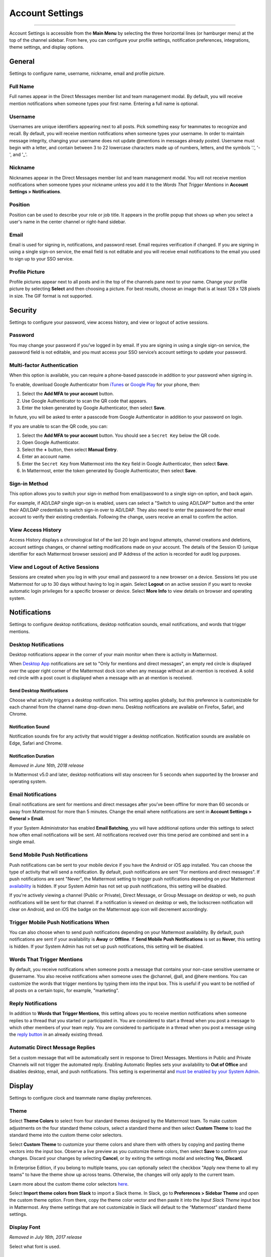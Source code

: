 Account Settings
================

--------------

Account Settings is accessible from the **Main Menu** by selecting the three horizontal lines (or hamburger menu) at the top of the channel sidebar. From here, you can configure your profile settings, notification preferences, integrations, theme settings, and display options.

General
-------

Settings to configure name, username, nickname, email and profile picture.

Full Name
~~~~~~~~~

Full names appear in the Direct Messages member list and team management modal. By default, you will receive mention notifications when someone types your first name. Entering a full name is optional. 

Username
~~~~~~~~

Usernames are unique identifiers appearing next to all posts. Pick something easy for teammates to recognize and recall. By default, you will receive mention notifications when someone types your username. In order to maintain message integrity, changing your username does not update @mentions in messages already posted. Username must begin with a letter, and contain between 3 to 22 lowercase characters made up of numbers, letters, and the symbols '.', '-', and '_'. 

Nickname
~~~~~~~~

Nicknames appear in the Direct Messages member list and team management modal. You will not receive mention notifications when someone types your nickname unless you add it to the *Words That Trigger Mentions* in **Account Settings > Notifications**. 

Position
~~~~~~~~~

Position can be used to describe your role or job title. It appears in the profile popup that shows up when you select a user's name in the center channel or right-hand sidebar.

Email
~~~~~

Email is used for signing in, notifications, and password reset. Email requires verification if changed. If you are signing in using a single sign-on service, the email field is not editable and you will receive email notifications to the email you used to sign up to your SSO service.

Profile Picture
~~~~~~~~~~~~~~~

Profile pictures appear next to all posts and in the top of the channels pane next to your name. Change your profile picture by selecting **Select** and then choosing a picture. For best results, choose an image that is at least 128 x 128 pixels in size. The GIF format is not supported.

Security
--------

Settings to configure your password, view access history, and view or logout of active sessions.

Password
~~~~~~~~

You may change your password if you’ve logged in by email. If you are signing in using a single sign-on service, the password field is not editable, and you must access your SSO service’s account settings to update your password.

Multi-factor Authentication
~~~~~~~~~~~~~~~~~~~~~~~~~~~

When this option is available, you can require a phone-based passcode in addition to your password when signing in.

To enable, download Google Authenticator from `iTunes <https://itunes.apple.com/us/app/google-authenticator/id388497605?mt=8>`__ or `Google Play <https://play.google.com/store/apps/details?id=com.google.android.apps.authenticator2&hl=en>`__ for your phone, then:

1. Select the **Add MFA to your account** button.
2. Use Google Authenticator to scan the QR code that appears.
3. Enter the token generated by Google Authenticator, then select **Save**.

In future, you will be asked to enter a passcode from Google Authenticator in addition to your password on login.

If you are unable to scan the QR code, you can:

1. Select the **Add MFA to your account** button. You should see a ``Secret Key`` below the QR code.
2. Open Google Authenticator.
3. Select the **+** button, then select **Manual Entry**.
4. Enter an account name.
5. Enter the ``Secret Key`` from Mattermost into the ``Key`` field in Google Authenticator, then select **Save**.
6. In Mattermost, enter the token generated by Google Authenticator, then select **Save**.

Sign-in Method
~~~~~~~~~~~~~~

This option allows you to switch your sign-in method from email/password to a single sign-on option, and back again.

For example, if AD/LDAP single sign-on is enabled, users can select a "Switch to using AD/LDAP" button and the enter their AD/LDAP credentials to switch sign-in over to AD/LDAP. They also need to enter the password for their email account to verify their existing credentials. Following the change, users receive an email to confirm the action.

View Access History
~~~~~~~~~~~~~~~~~~~

Access History displays a chronological list of the last 20 login and logout attempts, channel creations and deletions, account settings changes, or channel setting modifications made on your account. The details of the Session ID (unique identifier for each Mattermost browser session) and IP Address of the action is recorded for audit log purposes.

View and Logout of Active Sessions
~~~~~~~~~~~~~~~~~~~~~~~~~~~~~~~~~~

Sessions are created when you log in with your email and password to a new browser on a device. Sessions let you use Mattermost for up to 30 days without having to log in again. Select **Logout** on an active session if you want to revoke automatic login privileges for a specific browser or device. Select **More Info** to view details on browser and operating system.

Notifications
-------------

Settings to configure desktop notifications, desktop notification sounds, email notifications, and words that trigger mentions.

Desktop Notifications
~~~~~~~~~~~~~~~~~~~~~

Desktop notifications appear in the corner of your main monitor when there is activity in Mattermost.

When `Desktop App <https://mattermost.com/download/#mattermostApps>`__ notifications are set to "Only for mentions and direct messages", an empty red circle is displayed over the upper right corner of the Mattermost dock icon when any message without an at-mention is received. A solid red circle with a post count is displayed when a message with an at-mention is received.

Send Desktop Notifications
^^^^^^^^^^^^^^^^^^^^^^^^^^

Choose what activity triggers a desktop notification. This setting applies globally, but this preference is customizable for each channel from the channel name drop-down menu. Desktop notifications are available on Firefox, Safari, and Chrome.

Notification Sound
^^^^^^^^^^^^^^^^^^

Notification sounds fire for any activity that would trigger a desktop notification. Notification sounds are available on Edge, Safari and Chrome.

Notification Duration
^^^^^^^^^^^^^^^^^^^^^

*Removed in June 16th, 2018 release*

In Mattermost v5.0 and later, desktop notifications will stay onscreen for 5 seconds when supported by the browser and operating system.

Email Notifications
~~~~~~~~~~~~~~~~~~~

Email notifications are sent for mentions and direct messages after you’ve been offline for more than 60 seconds or away from Mattermost for more than 5 minutes. Change the email where notifications are sent in **Account Settings > General > Email**.

If your System Administrator has enabled **Email Batching**, you will have additional options under this settings to select how often email notifications will be sent. All notifications received over this time period are combined and sent in a single email.

Send Mobile Push Notifications
~~~~~~~~~~~~~~~~~~~~~~~~~~~~~~

Push notifications can be sent to your mobile device if you have the Android or iOS app installed. You can choose the type of activity that will send a notification. By default, push notifications are sent "For mentions and direct messages". If push notifications are sent "Never", the Mattermost setting to trigger push notifications depending on your Mattermost `availability <https://docs.mattermost.com/help/getting-started/setting-your-status-availability.html>`__ is hidden. If your System Admin has not set up push notifications, this setting will be disabled.

If you're actively viewing a channel (Public or Private), Direct Message, or Group Message on desktop or web, no push notifications will be sent for that channel. If a notification is viewed on desktop or web, the lockscreen notification will clear on Android, and on iOS the badge on the Mattermost app icon will decrement accordingly.

Trigger Mobile Push Notifications When
~~~~~~~~~~~~~~~~~~~~~~~~~~~~~~~~~~~~~~

You can also choose when to send push notifications depending on your Mattermost availability. By default, push notifications are sent if your availability is **Away** or **Offline**. If **Send Mobile Push Notifications** is set as **Never**, this setting is hidden. If your System Admin has not set up push notifications, this setting will be disabled.

Words That Trigger Mentions
~~~~~~~~~~~~~~~~~~~~~~~~~~~

By default, you receive notifications when someone posts a message that contains your non-case sensitive username or @username. You also receive notifications when someone uses the @channel, @all, and @here mentions. You can customize the words that trigger mentions by typing them into the input box. This is useful if you want to be notified of all posts on a certain topic, for example, "marketing".

Reply Notifications
~~~~~~~~~~~~~~~~~~~

In addition to **Words that Trigger Mentions**, this setting allows you to receive mention notifications when someone replies to a thread that you started or participated in. You are considered to start a thread when you post a message to which other members of your team reply. You are considered to participate in a thread when you post a message using the `reply button <https://docs.mattermost.com/help/getting-started/messaging-basics.html#messaging-basics>`__ in an already existing thread.

Automatic Direct Message Replies
~~~~~~~~~~~~~~~~~~~~~~~~~~~~~~~~
Set a custom message that will be automatically sent in response to Direct Messages. Mentions in Public and Private Channels will not trigger the automated reply. Enabling Automatic Replies sets your availability to **Out of Office** and disables desktop, email, and push notifications. This setting is experimental and `must be enabled by your System Admin <https://docs.mattermost.com/administration/config-settings.html?highlight=config%20settings#enable-automatic-replies-experimental>`__.

Display
-------

Settings to configure clock and teammate name display preferences.

Theme
~~~~~

Select **Theme Colors** to select from four standard themes designed by the Mattermost team. To make custom adjustments on the four standard theme colours, select a standard theme and then select **Custom Theme** to load the standard theme into the custom theme color selectors.

Select **Custom Theme** to customize your theme colors and share them with others by copying and pasting theme vectors into the input box. Observe a live preview as you customize theme colors, then select **Save** to confirm your changes. Discard your changes by selecting **Cancel**, or by exiting the settings modal and selecting **Yes, Discard**.

In Enterprise Edition, if you belong to multiple teams, you can optionally select the checkbox "Apply new theme to all my teams" to have the theme show up across teams. Otherwise, the changes will only apply to the current team.

Learn more about the custom theme color selectors `here <https://docs.mattermost.com/help/settings/theme-colors.html#custom-themes>`__.

Select **Import theme colors from Slack** to import a Slack theme. In Slack, go to **Preferences > Sidebar Theme** and open the custom theme option. From there, copy the theme color vector and then paste it into the *Input Slack Theme* input box in Mattermost. Any theme settings that are not customizable in Slack will default to the “Mattermost” standard theme settings.

Display Font
~~~~~~~~~~~~

*Removed in July 16th, 2017 release*

Select what font is used.

Clock Display
~~~~~~~~~~~~~

Choose a 12-hour or 24-hour time preference that appears on the time stamp for all posts.

Teammate Name Display
~~~~~~~~~~~~~~~~~~~~~

Configure how names are displayed in the user interface: nickname, username or full name. The default for this setting is dependent on the `configuration set by the System Admin <https://docs.mattermost.com/administration/config-settings.html#teammate-name-display>`__.

Timezone
~~~~~~~~~~~~~~~~~~~~~

Select the timezone used for timestamps in the user interface and email notifications. The setting `must first be enabled by the System Admin <https://docs.mattermost.com/administration/config-settings.html#timezone>`__ by replacing ``false`` with ``true`` in config.json.

Website Link Previews
~~~~~~~~~~~~~~~~~~~~~~~~

When available, the first web link in a message will show a preview of the website content below the message. This `setting must be enabled by your System Admin <https://docs.mattermost.com/administration/config-settings.html#link-previews>`__.

Link Previews
~~~~~~~~~~~~~

Select whether links posted in Mattermost show a preview below them. When "On", a preview will be shown below links to Youtube Videos and GIF, PNG, JPEG, and BMP files. When "Off", no preview will be shown. This setting can also be controlled using the slash commands ``/expand`` and ``/collapse``.

Message Display
~~~~~~~~~~~~~~~

Select the formatting for messages in the center channel. "Compact" mode decreases the spacing around posts, collapses link previews, and hides thumbnails so only file names are shown. Some formatting types, such as block quotes and headings, are also reduced in size.

Channel Display
~~~~~~~~~~~~~~~~~~~~

Select if the text in the center channel is fixed width and centered, or full width.

Language
~~~~~~~~

Select what language Mattermost displays in the user interface. Options include:

- Deutsch - German
- English
- Español - Spanish
- Français - French
- Italiano - Italian
- Nederlands - Dutch
- Polski - Polish
- Português (Brasil) - Portuguese
- Română - Romanian
- Svenska - Swedish
- Türkçe - Turkish
- български - Bulgarian
- Pусский - Russian
- Yкраїнська - Ukrainian
- 한국어 - Korean
- 中文 (简体) - Simplified Chinese
- 中文 (繁體) - Traditional Chinese
- 日本語 - Japanese

Sidebar
--------

The channel sidebar includes `enhanced sidebar features <https://docs.mattermost.com/help/getting-started/organizing-your-sidebar>`__, including custom, collapsible channel categories, drag and drop, unread filtering, channel sorting options, and more.

The following sidebar settings apply to your current sidebar only:

**Group unread channels separately**

This feature groups unread channels at the top of the channel sidebar in an **Unreads** category. System Admins can `set the default of this setting <https://docs.mattermost.com/administration/config-settings.html#group-unread-channels-experimental>`__ for you. 

You can choose to enable it or disable it in **Account Settings > Sidebar**. 

Legacy sidebar settings
~~~~~~~~~~~~~~~~~~~~~~~

The legacy sidebar `must be enabled by your System Admin <https://docs.mattermost.com/administration/config-settings.html#enable-legacy-sidebar>`__. The following sidebar settings apply only to the legacy sidebar:

Channel grouping
^^^^^^^^^^^^^^^^

Channels can be grouped by type (Public, Private, or Direct Message), or all channel types can be grouped in a single list. 

Channel sorting
^^^^^^^^^^^^^^^

Channels can be sorted within their channel sidebar sections alphabetically (default) or by most recent message.

Channel switcher
^^^^^^^^^^^^^^^^

Hide the channel switcher used to jump between channels quickly. The channel switcher can also be accessed using CTRL/CMD+K.

Autoclose Direct Messages
^^^^^^^^^^^^^^^^^^^^^^^^^

Hide Direct Message conversations with no activity for 7 days. These conversations can be reopened with the **+** button in the channel sidebar, or by using the Channel Switcher (CTRL+K). This setting is experimental and `must be enabled by your System Admin <https://docs.mattermost.com/administration/config-settings.html#autoclose-direct-messages-in-sidebar-experimental>`__.

Advanced
--------

Settings to configure when messages are sent.

Send messages on CTRL+ENTER
~~~~~~~~~~~~~~~~~~~~~~~~~~~

If "On for all messages" is enabled, ENTER inserts a new line and CTRL+ENTER posts a message. If "On only for code blacks starting with ```" is enabled, ENTER inserts a new line inside an open code block and CTRL+ENTER automatically closes the code block and posts the message. If disabled, SHIFT+ENTER inserts a new line and ENTER posts the message.

Enable Post Formatting
~~~~~~~~~~~~~~~~~~~~~~

This setting controls whether post formatting is rendered. When "On", posts will be rendered with `markdown formatting <https://docs.mattermost.com/help/messaging/formatting-text.html>`__, emoji, autolinked URLs, and line breaks. When "Off", the raw text will be shown.

Enable Join/Leave Messages
~~~~~~~~~~~~~~~~~~~~~~~~~~~

This setting controls whether system messages about users joining or leaving a channel are visible. When **On** these messages will appear. When **Off**, these messages will be hidden. If any users are added to or removed from a channel, a system message will still be shown even if this setting is **Off**.

Preview pre-release features
~~~~~~~~~~~~~~~~~~~~~~~~~~~~

Turn on preview features to view them early, ahead of their official release:

- **Show markdown preview option in message input box** Turning this on will show a "Preview" option when typing in the text input box. Pressing "Preview" shows what the Markdown formatting in the message looks like before the message is sent.

Deactivate Account
~~~~~~~~~~~~~~~~~~

Use this setting to deactivate your account. After deactivating, an email notification is sent confirming the deactivation was successful.

Deactivating your account removes your ability to log in to the Mattermost server and disables all email and mobile notifications. To reactivate your account, contact your System Administrator.

Only available for accounts with email login, and if your System Administrator has set ``EnableUserDeactivation`` to ``true`` in ``config.json``.

For accounts with other authentication methods such as AD/LDAP or SAML, or for accounts that do not have this setting available, contact your System Administrator to deactivate your account.
